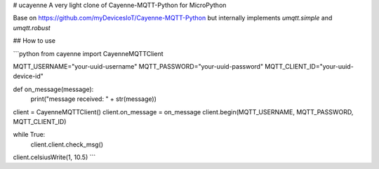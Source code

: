 # ucayenne
A very light clone of Cayenne-MQTT-Python for MicroPython

Base on https://github.com/myDevicesIoT/Cayenne-MQTT-Python but internally 
implements `umqtt.simple` and `umqtt.robust`

## How to use

```python
from cayenne import CayenneMQTTClient

MQTT_USERNAME="your-uuid-username"
MQTT_PASSWORD="your-uuid-password"
MQTT_CLIENT_ID="your-uuid-device-id"

def on_message(message):
  print("message received: " + str(message))

client = CayenneMQTTClient()
client.on_message = on_message
client.begin(MQTT_USERNAME, MQTT_PASSWORD, MQTT_CLIENT_ID)

while True:
    client.client.check_msg()

client.celsiusWrite(1, 10.5)
```


